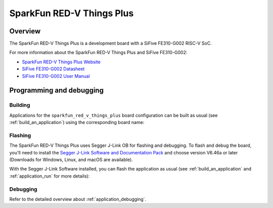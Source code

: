 .. _sparkfun_red_v_things_plus:

SparkFun RED-V Things Plus
##########################

Overview
********

The SparkFun RED-V Things Plus is a development board with
a SiFive FE310-G002 RISC-V SoC.

.. image:: img/sparkfun_red_v_things_plus.jpg
   :align: center
   :alt: SparkFun RED-V Things Plus board

For more information about the SparkFun RED-V Things Plus and SiFive FE310-G002:

- `SparkFun RED-V Things Plus Website`_
- `SiFive FE310-G002 Datasheet`_
- `SiFive FE310-G002 User Manual`_

Programming and debugging
*************************

Building
========

Applications for the ``sparkfun_red_v_things_plus`` board configuration can be built as usual
(see :ref:`build_an_application`) using the corresponding board name:

.. zephyr-app-commands::
   :board: sparkfun_red_v_things_plus
   :goals: build

Flashing
========

The SparkFun RED-V Things Plus uses Segger J-Link OB for flashing and debugging.
To flash and debug the board, you'll need to install the
`Segger J-Link Software and Documentation Pack
<https://www.segger.com/downloads/jlink#J-LinkSoftwareAndDocumentationPack>`_
and choose version V6.46a or later (Downloads for Windows, Linux, and macOS are
available).

With the Segger J-Link Software installed, you can flash the application as usual
(see :ref:`build_an_application` and :ref:`application_run` for more details):

.. zephyr-app-commands::
   :board: sparkfun_red_v_things_plus
   :goals: flash

Debugging
=========

Refer to the detailed overview about :ref:`application_debugging`.

.. _SparkFun RED-V Things Plus Website:
   https://www.sparkfun.com/products/15799

.. _SiFive FE310-G002 Datasheet:
   https://sifive.cdn.prismic.io/sifive/4999db8a-432f-45e4-bab2-57007eed0a43_fe310-g002-datasheet-v1p2.pdf

.. _SiFive FE310-G002 User Manual:
   https://sifive.cdn.prismic.io/sifive/034760b5-ac6a-4b1c-911c-f4148bb2c4a5_fe310-g002-v1p5.pdf
